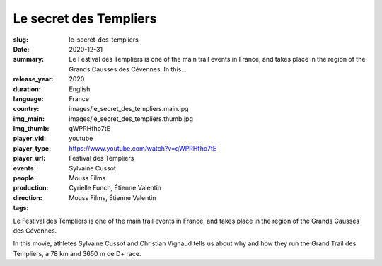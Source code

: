 Le secret des Templiers
#######################

:slug: le-secret-des-templiers
:date: 2020-12-31
:summary: Le Festival des Templiers is one of the main trail events in France, and takes place in the region of the Grands Causses des Cévennes. In this...
:release_year: 2020
:duration: 
:language: English
:country: France
:img_main: images/le_secret_des_templiers.main.jpg
:img_thumb: images/le_secret_des_templiers.thumb.jpg
:player_vid: qWPRHfho7tE
:player_type: youtube
:player_url: https://www.youtube.com/watch?v=qWPRHfho7tE
:events: Festival des Templiers
:people: Sylvaine Cussot
:production: Mouss Films
:direction: Cyrielle Funch, Étienne Valentin
:tags: Mouss Films, Étienne Valentin

Le Festival des Templiers is one of the main trail events in France, and takes place in the region of the Grands Causses des Cévennes. 

In this movie, athletes Sylvaine Cussot and Christian Vignaud tells us about why and how they run the Grand Trail des Templiers, a 78 km and 3650 m de D+ race.
